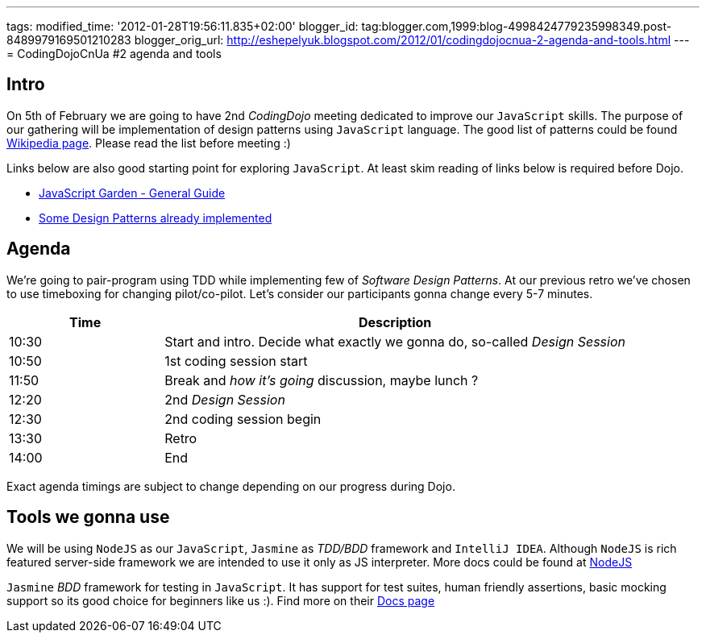 ---
tags: 
modified_time: '2012-01-28T19:56:11.835+02:00'
blogger_id: tag:blogger.com,1999:blog-4998424779235998349.post-8489979169501210283
blogger_orig_url: http://eshepelyuk.blogspot.com/2012/01/codingdojocnua-2-agenda-and-tools.html
---
= CodingDojoCnUa #2 agenda and tools

== Intro

On 5th of February we are going to have 2nd _CodingDojo_ meeting dedicated to improve our `JavaScript` skills. 
The purpose of our gathering will be implementation of design patterns using `JavaScript` language.
The good list of patterns could be found http://en.wikipedia.org/wiki/Software_design_pattern[Wikipedia page, window="_blank"].
Please read the list before meeting :)

Links below are also good starting point for exploring `JavaScript`. 
At least skim reading of links below is required before Dojo.

* http://bonsaiden.github.com/JavaScript-Garden[JavaScript Garden - General Guide, window="_blank"]
* http://www.addyosmani.com/resources/essentialjsdesignpatterns/book[Some Design Patterns already implemented, window="_blank"] 

== Agenda

We're going to pair-program using TDD while implementing few of _Software Design Patterns_.
At our previous retro we've chosen to use timeboxing for changing pilot/co-pilot. 
Let's consider our participants gonna change every 5-7 minutes.

[cols="1,3"]
|===
|Time|Description

|10:30|Start and intro. Decide what exactly we gonna do, so-called _Design Session_
|10:50|1st coding session start
|11:50|Break and _how it's going_ discussion, maybe lunch ?
|12:20|2nd _Design Session_
|12:30|2nd coding session begin
|13:30|Retro
|14:00|End
|===

Exact agenda timings are subject to change depending on our progress during Dojo.

== Tools we gonna use

We will be using `NodeJS` as our `JavaScript`, `Jasmine` as _TDD/BDD_ framework and `IntelliJ IDEA`.
Although `NodeJS` is rich featured server-side framework we are intended to use it only as JS interpreter.
More docs could be found at http://nodejs.org[NodeJS, window="_blank"] 

`Jasmine` _BDD_ framework for testing in `JavaScript`. It has support for test suites, human friendly assertions, 
basic mocking support so its good choice for beginners like us :). Find more on their https://github.com/pivotal/jasmine/wiki[Docs page, window="_blank"]
